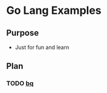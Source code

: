 * Go Lang Examples

** Purpose
  - Just for fun and learn

** Plan
*** TODO [[https://github.com/bmizerany/pq][bq]]
